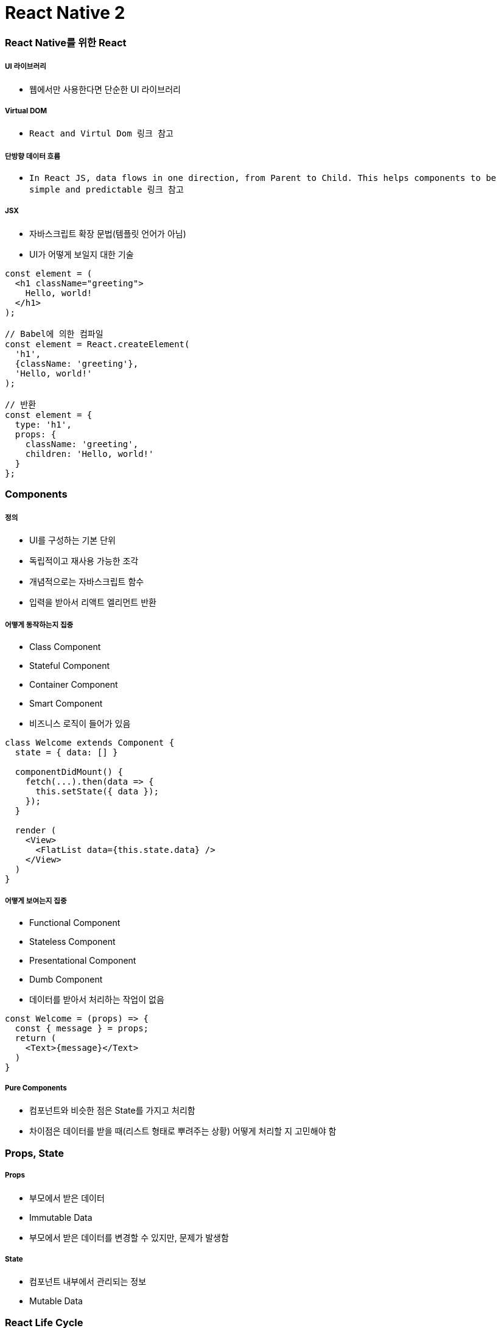 = React Native 2

=== React Native를 위한 React

===== UI 라이브러리
* 웹에서만 사용한다면 단순한 UI 라이브러리

===== Virtual DOM
* `React and Virtul Dom 링크 참고`

===== 단방향 데이터 흐름
* `In React JS, data flows in one direction, from Parent to Child. This helps components to be simple and predictable 링크 참고`

===== JSX
* 자바스크립트 확장 문법(템플릿 언어가 아님)
* UI가 어떻게 보일지 대한 기술

[source, js]
----
const element = (
  <h1 className="greeting">
    Hello, world!
  </h1>
);

// Babel에 의한 컴파일
const element = React.createElement(
  'h1',
  {className: 'greeting'},
  'Hello, world!'
);

// 반환
const element = {
  type: 'h1',
  props: {
    className: 'greeting',
    children: 'Hello, world!'
  }
};
----

=== Components

===== 정의
* UI를 구성하는 기본 단위
* 독립적이고 재사용 가능한 조각
* 개념적으로는 자바스크립트 함수
* 입력을 받아서 리액트 엘리먼트 반환

===== 어떻게 동작하는지 집중
* Class Component
* Stateful Component
* Container Component
* Smart Component
* 비즈니스 로직이 들어가 있음

[source, js]
----
class Welcome extends Component {
  state = { data: [] }

  componentDidMount() {
    fetch(...).then(data => {
      this.setState({ data });
    });
  }

  render (
    <View>
      <FlatList data={this.state.data} />
    </View>
  )
}
----

===== 어떻게 보여는지 집중
* Functional Component
* Stateless Component
* Presentational Component
* Dumb Component
* 데이터를 받아서 처리하는 작업이 없음

[source, js]
----
const Welcome = (props) => {
  const { message } = props;
  return (
    <Text>{message}</Text>
  )
}
----

===== Pure Components
* 컴포넌트와 비슷한 점은 State를 가지고 처리함
* 차이점은 데이터를 받을 때(리스트 형태로 뿌려주는 상황) 어떻게 처리할 지 고민해야 함

=== Props, State

===== Props
* 부모에서 받은 데이터
* Immutable Data
* 부모에서 받은 데이터를 변경할 수 있지만, 문제가 발생함

===== State
* 컴포넌트 내부에서 관리되는 정보
* Mutable Data

=== React Life Cycle

===== 16.3 이전
* iOS View Life Cycle과 비슷함
* `React.JS 강좌 7편 Component LifeCycle API 링크 참고`

image:./images/react-before-16.3.png[]

===== 16.3 이후 
* construct와 기능이 많이 겹쳐서 16.3 이후, componentWillAmount가 사라짐 
* `React v16.3.0: New lifecycles and context API 링크 참고`

image:./images/react-after-16.3.png[]

=== JavaScript for React

===== ES6
* `ES6 문법 링크 참고`

===== ES7, 8
* ES6에서 class안에서 static 함수 사용 가능
* ES7에서 class 안에 static 프로퍼티 선언 가능

[source, js]
----
class Cat {
  static legCount = 4
}

console.log(Cat.legCount);
----

* Class Instance Properties

[source, js]
----
// 클래스 인스턴스마다 프로퍼티 선언할 수 있음
class Cat {
  name = 'Tom'
  state = {
    running: true
  }

  constructor() {
    console.log(this.name, this.state.running)
  }
}

new Cat() // Tom true


// 함수가 클래스 인스턴스 프로퍼티에 할당되면 인스턴스에 바인딩 됨
class Cat {
  constructor(name) {
    this.name = name
  }
  printName = () => {
    console.log(this.name)
  }
}
----

* Async, Await
** ES8에서 제공되는 비동기 처리 방법
** 비동기 코드의 겉모습과 동작을 좀 더 동기 코드와 유사하게 만들어 줌
** promise 같이 Non-blocking 
** promise로 인해 빚어지는 비동기 콜백 지옥을 해결함

[source, js]
----
// Promise
const fetchData = () => {
  return fetch('https://localhost:8080/api/');
}

const printData = () => {
  fetchData()
  .then(json => {
    console.log(json);
  })
  .catch(e => {
    console.error("Problem", e);
  });
}

// Async, Await
const fetchData = async () => {
  return fetch('https://localhost:8080/api/')
}

const printData = async () => {
  try {
    const json = await fetchData()
    console.log(json)
  } catch(e) {
    console.error("Problem", e)
  }
}
----

=== 참고
* https://www.youtube.com/watch?v=BYbgopx44vo[React and Virtul Dom]
* https://medium.embengineering.com/in-react-js-data-flows-in-one-direction-from-parent-to-child-841103ed3aed[In React JS, data flows in one direction, from Parent to Child. This helps components to be simple and predictable]
* https://velopert.com/1130[React.JS 강좌 7편 Component LifeCycle API]
* https://medium.com/@baphemot/understanding-react-react-16-3-component-life-cycle-23129bc7a705[Understanding React — React 16.3 + Component life-cycle]
* https://reactjs.org/blog/2018/03/29/react-v-16-3.html[React v16.3.0: New lifecycles and context API]
* ES6 문법